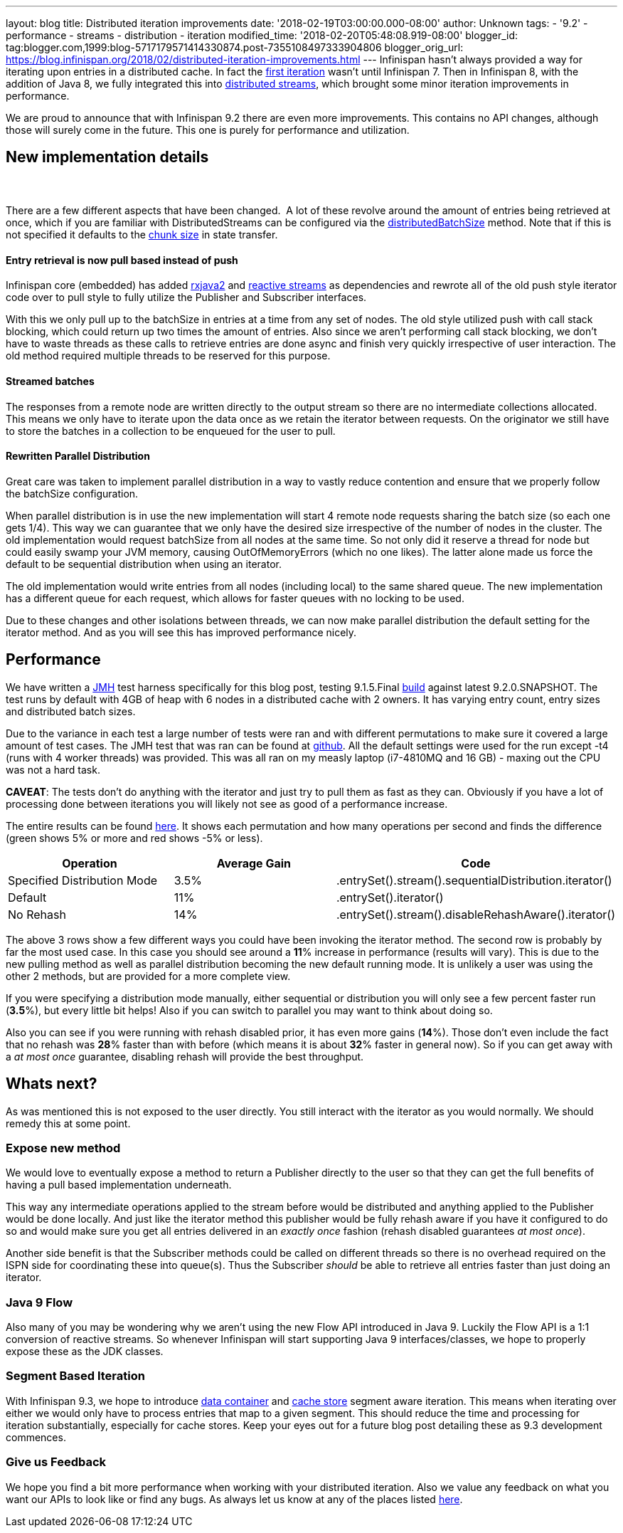 ---
layout: blog
title: Distributed iteration improvements
date: '2018-02-19T03:00:00.000-08:00'
author: Unknown
tags:
- '9.2'
- performance
- streams
- distribution
- iteration
modified_time: '2018-02-20T05:48:08.919-08:00'
blogger_id: tag:blogger.com,1999:blog-5717179571414330874.post-7355108497333904806
blogger_orig_url: https://blog.infinispan.org/2018/02/distributed-iteration-improvements.html
---
Infinispan hasn't always provided a way for iterating upon entries in a
distributed cache. In fact the
https://issues.jboss.org/browse/ISPN-4222[first iteration] wasn't until
Infinispan 7. Then in Infinispan 8, with the addition of Java 8, we
fully integrated this into
http://blog.infinispan.org/2015/09/distributed-streams.html[distributed
streams], which brought some minor iteration improvements in
performance.

We are proud to announce that with Infinispan 9.2 there are even more
improvements. This contains no API changes, although those will surely
come in the future. This one is purely for performance and
utilization.


== New implementation details

===  

There are a few different aspects that have been changed.  A lot of
these revolve around the amount of entries being retrieved at once,
which if you are familiar with DistributedStreams can be configured via
the
https://docs.jboss.org/infinispan/9.2/apidocs/org/infinispan/BaseCacheStream.html#distributedBatchSize-int-[distributedBatchSize]
method. Note that if this is not specified it defaults to the
https://docs.jboss.org/infinispan/9.2/apidocs/org/infinispan/configuration/cache/StateTransferConfigurationBuilder.html#chunkSize-int-[chunk
size] in state transfer.

==== Entry retrieval is now pull based instead of push

Infinispan core (embedded) has added
https://github.com/ReactiveX/RxJava/tree/2.x[rxjava2] and
https://github.com/reactive-streams/reactive-streams-jvm[reactive
streams] as dependencies and rewrote all of the old push style iterator
code over to pull style to fully utilize the Publisher and Subscriber
interfaces.

With this we only pull up to the batchSize in entries at a time from any
set of nodes. The old style utilized push with call stack blocking,
which could return up two times the amount of entries. Also since we
aren't performing call stack blocking, we don't have to waste threads as
these calls to retrieve entries are done async and finish very quickly
irrespective of user interaction. The old method required multiple
threads to be reserved for this purpose.

==== Streamed batches

The responses from a remote node are written directly to the output
stream so there are no intermediate collections allocated. This means we
only have to iterate upon the data once as we retain the iterator
between requests. On the originator we still have to store the batches
in a collection to be enqueued for the user to pull.

==== Rewritten Parallel Distribution

Great care was taken to implement parallel distribution in a way to
vastly reduce contention and ensure that we properly follow the
batchSize configuration.

When parallel distribution is in use the new implementation will start 4
remote node requests sharing the batch size (so each one gets 1/4). This
way we can guarantee that we only have the desired size irrespective of
the number of nodes in the cluster. The old implementation would request
batchSize from all nodes at the same time. So not only did it reserve a
thread for node but could easily swamp your JVM memory, causing
OutOfMemoryErrors (which no one likes). The latter alone made us force
the default to be sequential distribution when using an iterator.

The old implementation would write entries from all nodes (including
local) to the same shared queue. The new implementation has a different
queue for each request, which allows for faster queues with no locking
to be used.

Due to these changes and other isolations between threads, we can now
make parallel distribution the default setting for the iterator method.
And as you will see this has improved performance nicely.


== Performance


We have written a http://openjdk.java.net/projects/code-tools/jmh/[JMH]
test harness specifically for this blog post, testing 9.1.5.Final
https://github.com/infinispan/infinispan/releases/tag/9.1.5.Final[build]
against latest 9.2.0.SNAPSHOT. The test runs by default with 4GB of heap
with 6 nodes in a distributed cache with 2 owners. It has varying entry
count, entry sizes and distributed batch sizes.

Due to the variance in each test a large number of tests were ran and
with different permutations to make sure it covered a large amount of
test cases. The JMH test that was ran can be found at
https://github.com/infinispan/infinispan-benchmarks/tree/master/iteration[github].
All the default settings were used for the run except -t4 (runs with 4
worker threads) was provided. This was all ran on my measly laptop
(i7-4810MQ and 16 GB) - maxing out the CPU was not a hard task.

*CAVEAT*: The tests don't do anything with the iterator and just try to
pull them as fast as they can. Obviously if you have a lot of processing
done between iterations you will likely not see as good of a performance
increase.

The entire results can be found
https://docs.google.com/spreadsheets/d/18v8e6vG-4aX8Pk-ihB3p1H5cQvsSQlFMhQSKxPhSLf0/edit?usp=sharing[here].
It shows each permutation and how many operations per second and finds
the difference (green shows 5% or more and red shows -5% or less).




[cols=",,",options="header",]
|=======================================================================
|Operation |Average Gain |Code
|Specified Distribution Mode |3.5%
|.entrySet().stream().sequentialDistribution.iterator()

|Default |11% |.entrySet().iterator()

|No Rehash |14% |.entrySet().stream().disableRehashAware().iterator()
|=======================================================================


The above 3 rows show a few different ways you could have been invoking
the iterator method. The second row is probably by far the most used
case. In this case you should see around a *11*% increase in performance
(results will vary). This is due to the new pulling method as well as
parallel distribution becoming the new default running mode. It is
unlikely a user was using the other 2 methods, but are provided for a
more complete view.

If you were specifying a distribution mode manually, either sequential
or distribution you will only see a few percent faster run (*3.5*%), but
every little bit helps! Also if you can switch to parallel you may want
to think about doing so.

Also you can see if you were running with rehash disabled prior, it has
even more gains (*14*%). Those don't even include the fact that no
rehash was *28*% faster than with before (which means it is about *32*%
faster in general now). So if you can get away with a _at most once_
guarantee, disabling rehash will provide the best throughput.


== Whats next? 


As was mentioned this is not exposed to the user directly. You still
interact with the iterator as you would normally. We should remedy this
at some point.

=== Expose new method

We would love to eventually expose a method to return a Publisher
directly to the user so that they can get the full benefits of having a
pull based implementation underneath.


This way any intermediate operations applied to the stream before would
be distributed and anything applied to the Publisher would be done
locally. And just like the iterator method this publisher would be fully
rehash aware if you have it configured to do so and would make sure you
get all entries delivered in an _exactly once_ fashion (rehash disabled
guarantees _at most once_).

Another side benefit is that the Subscriber methods could be called on
different threads so there is no overhead required on the ISPN side for
coordinating these into queue(s). Thus the Subscriber _should_ be able
to retrieve all entries faster than just doing an iterator.

=== Java 9 Flow

Also many of you may be wondering why we aren't using the new Flow API
introduced in Java 9. Luckily the Flow API is a 1:1 conversion of
reactive streams. So whenever Infinispan will start supporting Java 9
interfaces/classes, we hope to properly expose these as the JDK
classes.


=== Segment Based Iteration 

With Infinispan 9.3, we hope to introduce
https://issues.jboss.org/browse/ISPN-5451[data container] and
https://issues.jboss.org/browse/ISPN-6026[cache store] segment aware
iteration. This means when iterating over either we would only have to
process entries that map to a given segment. This should reduce the time
and processing for iteration substantially, especially for cache stores.
Keep your eyes out for a future blog post detailing these as 9.3
development commences.

=== Give us Feedback

We hope you find a bit more performance when working with your
distributed iteration. Also we value any feedback on what you want our
APIs to look like or find any bugs. As always let us know at any of the
places listed http://infinispan.org/community/[here].
